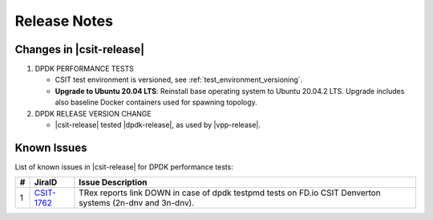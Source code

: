 Release Notes
=============

Changes in |csit-release|
-------------------------


#. DPDK PERFORMANCE TESTS

   - CSIT test environment is versioned, see
     :ref:`test_environment_versioning`.

   - **Upgrade to Ubuntu 20.04 LTS**: Reinstall base operating system to Ubuntu
     20.04.2 LTS. Upgrade includes also baseline Docker containers used for
     spawning topology.

#. DPDK RELEASE VERSION CHANGE

   - |csit-release| tested |dpdk-release|, as used by |vpp-release|.

.. _dpdk_known_issues:

Known Issues
------------

List of known issues in |csit-release| for DPDK performance tests:

+----+-----------------------------------------+-----------------------------------------------------------------------------------------------------------+
| #  | JiraID                                  | Issue Description                                                                                         |
+====+=========================================+===========================================================================================================+
|  1 | `CSIT-1762                              | TRex reports link DOWN in case of dpdk testpmd tests on FD.io CSIT Denverton systems (2n-dnv and 3n-dnv). |
|    | <https://jira.fd.io/browse/CSIT-1762>`_ |                                                                                                           |
+----+-----------------------------------------+-----------------------------------------------------------------------------------------------------------+
